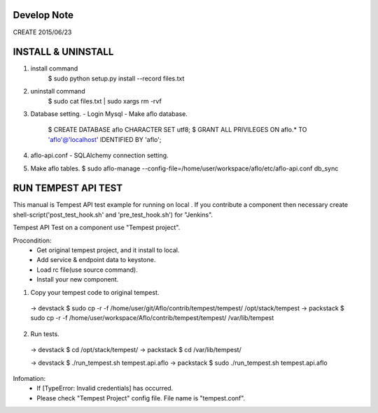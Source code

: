 ================
Develop Note
================
CREATE 2015/06/23


================
INSTALL & UNINSTALL
================
1) install command
    $ sudo python setup.py install --record files.txt

2) uninstall command
    $ sudo cat files.txt | sudo xargs rm -rvf

3) Database setting.
   - Login Mysql
   - Make aflo database.
     $ CREATE DATABASE aflo CHARACTER SET utf8;
     $ GRANT ALL PRIVILEGES ON aflo.* TO 'aflo'@'localhost' IDENTIFIED BY 'aflo';

4) aflo-api.conf
   - SQLAlchemy connection setting.

5) Make aflo tables.
   $ sudo aflo-manage --config-file=/home/user/workspace/aflo/etc/aflo-api.conf db_sync

================
RUN TEMPEST API TEST
================
This manual is Tempest API test example for running on local .
If you contribute a component
then necessary create shell-script('post_test_hook.sh' and 'pre_test_hook.sh') for "Jenkins".

Tempest API Test on a component use "Tempest project".

Procondition:
  - Get original tempest project, and it install to local.
  - Add service & endpoint data to keystone.
  - Load rc file(use source command).
  - Install your new component.

1) Copy your tempest code to original tempest.
  -> devstack
  $ sudo cp -r -f /home/user/git/Aflo/contrib/tempest/tempest/ /opt/stack/tempest
  -> packstack
  $ sudo cp -r -f /home/user/workspace/Aflo/contrib/tempest/tempest/ /var/lib/tempest

2) Run tests.
  -> devstack
  $ cd /opt/stack/tempest/
  -> packstack
  $ cd /var/lib/tempest/

  -> devstack
  $ ./run_tempest.sh tempest.api.aflo
  -> packstack
  $ sudo ./run_tempest.sh tempest.api.aflo

Infomation:
  - If [TypeError: Invalid credentials] has occurred.
  - Please check "Tempest Project" config file.
    File name is "tempest.conf".

